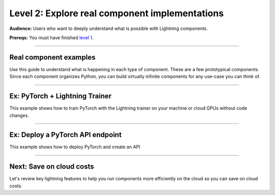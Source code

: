 ###############################################
Level 2: Explore real component implementations
###############################################
**Audience:** Users who want to deeply understand what is possible with Lightning components.

**Prereqs:** You must have finished `level 1 <../basic/build_a_lightning_component.html>`_.

----

***********************
Real component examples
***********************
Use this guide to understand what is happening in each type of component.
These are a few prototypical components. Since each component organizes
Python, you can build virtually infinite components for any use-case
you can think of.

----

*******************************
Ex: PyTorch + Lightning Trainer
*******************************
This example shows how to train PyTorch with the Lightning trainer on your machine
or cloud GPUs without code changes.

.. lit_tabs::
   :descriptions: import Lightning; We're using a demo LightningModule; Move your training code here (usually your main.py); Pass your component to the multi-node executor (it works on CPU or single GPUs also); Select the number of machines (nodes). Here we choose 4.; Choose from over 15+ machine types. This one has 4 v100 GPUs.; Initialize the App object that executes the component logic.
   :code_files: /levels/basic/hello_components/pl_multinode.py; /levels/basic/hello_components/pl_multinode.py; /levels/basic/hello_components/pl_multinode.py; /levels/basic/hello_components/pl_multinode.py;  /levels/basic/hello_components/pl_multinode.py; /levels/basic/hello_components/pl_multinode.py; /levels/basic/hello_components/pl_multinode.py;
   :highlights: 2; 4; 9-11; 14-17; 16; 17; 19
   :enable_run: true
   :tab_rows: 5
   :height: 420px

----

*********************************
Ex: Deploy a PyTorch API endpoint
*********************************
This example shows how to deploy PyTorch and create an API

.. lit_tabs::
   :descriptions: Shortcut to list dependencies without a requirements.txt file.; Import one of our serving components (high-performance ones are available on the enterprise tiers); Define the setup function to load your favorite pretrained models and do any kind of pre-processing.; Define the predict function which is called when the endpoint is hit.; Initialize the server and define the type of cloud machine to use.
   :code_files: /levels/basic/hello_components/deploy_model.py; /levels/basic/hello_components/deploy_model.py; /levels/basic/hello_components/deploy_model.py; /levels/basic/hello_components/deploy_model.py; /levels/basic/hello_components/deploy_model.py;
   :highlights: 1; 3; 10-12; 15-25; 28-30
   :enable_run: true
   :tab_rows: 4
   :height: 620px

----

*************************
Next: Save on cloud costs
*************************
Let's review key lightning features to help you run components more efficiently on the cloud
so you can save on cloud costs.

.. raw:: html

    <div class="display-card-container">
        <div class="row">

.. Add callout items below this line

.. displayitem::
   :header: Level 3: Save money on cloud costs
   :description: Explore key Lightning features that save you cloud costs and improve performance.
   :button_link: save_money_on_cloud_costs.html
   :col_css: col-md-12
   :height: 150
   :tag: 10 minutes

.. raw:: html

        </div>
    </div>
